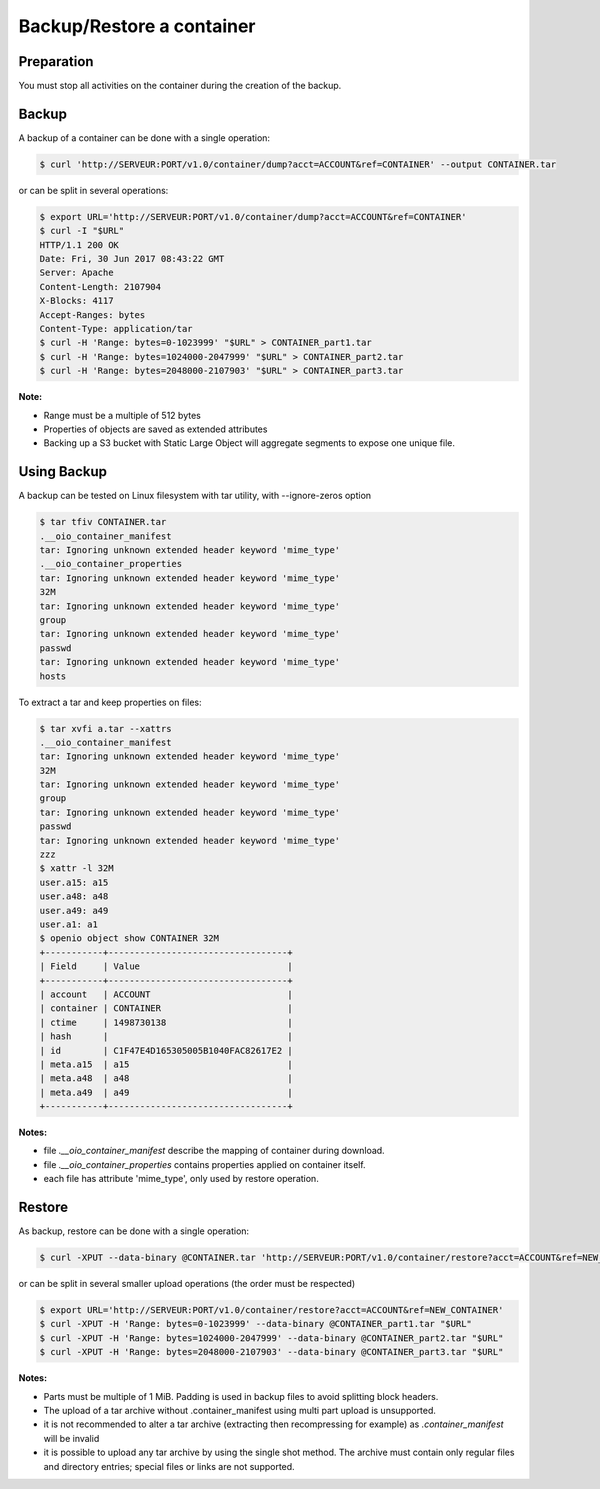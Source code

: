 ==========================
Backup/Restore a container
==========================

Preparation
~~~~~~~~~~~

You must stop all activities on the container during the creation of the backup.

Backup
~~~~~~

A backup of a container can be done with a single operation:

.. code-block:: shell

    $ curl 'http://SERVEUR:PORT/v1.0/container/dump?acct=ACCOUNT&ref=CONTAINER' --output CONTAINER.tar

or can be split in several operations:

.. code-block:: shell

    $ export URL='http://SERVEUR:PORT/v1.0/container/dump?acct=ACCOUNT&ref=CONTAINER'
    $ curl -I "$URL"
    HTTP/1.1 200 OK
    Date: Fri, 30 Jun 2017 08:43:22 GMT
    Server: Apache
    Content-Length: 2107904
    X-Blocks: 4117
    Accept-Ranges: bytes
    Content-Type: application/tar
    $ curl -H 'Range: bytes=0-1023999' "$URL" > CONTAINER_part1.tar
    $ curl -H 'Range: bytes=1024000-2047999' "$URL" > CONTAINER_part2.tar
    $ curl -H 'Range: bytes=2048000-2107903' "$URL" > CONTAINER_part3.tar

**Note:**

- Range must be a multiple of 512 bytes
- Properties of objects are saved as extended attributes
- Backing up a S3 bucket with Static Large Object will aggregate segments to expose one unique file.

Using Backup
~~~~~~~~~~~~

A backup can be tested on Linux filesystem with tar utility, with --ignore-zeros option

.. code-block:: shell

    $ tar tfiv CONTAINER.tar
    .__oio_container_manifest
    tar: Ignoring unknown extended header keyword 'mime_type'
    .__oio_container_properties
    tar: Ignoring unknown extended header keyword 'mime_type'
    32M
    tar: Ignoring unknown extended header keyword 'mime_type'
    group
    tar: Ignoring unknown extended header keyword 'mime_type'
    passwd
    tar: Ignoring unknown extended header keyword 'mime_type'
    hosts

To extract a tar and keep properties on files:

.. code-block:: shell

    $ tar xvfi a.tar --xattrs
    .__oio_container_manifest
    tar: Ignoring unknown extended header keyword 'mime_type'
    32M
    tar: Ignoring unknown extended header keyword 'mime_type'
    group
    tar: Ignoring unknown extended header keyword 'mime_type'
    passwd
    tar: Ignoring unknown extended header keyword 'mime_type'
    zzz
    $ xattr -l 32M
    user.a15: a15
    user.a48: a48
    user.a49: a49
    user.a1: a1
    $ openio object show CONTAINER 32M
    +-----------+----------------------------------+
    | Field     | Value                            |
    +-----------+----------------------------------+
    | account   | ACCOUNT                          |
    | container | CONTAINER                        |
    | ctime     | 1498730138                       |
    | hash      |                                  |
    | id        | C1F47E4D165305005B1040FAC82617E2 |
    | meta.a15  | a15                              |
    | meta.a48  | a48                              |
    | meta.a49  | a49                              |
    +-----------+----------------------------------+

**Notes:**

- file `.__oio_container_manifest` describe the mapping of container during download.
- file `.__oio_container_properties` contains properties applied on container itself.
- each file has attribute 'mime_type', only used by restore operation.

Restore
~~~~~~~

As backup, restore can be done with a single operation:

.. code-block:: shell

    $ curl -XPUT --data-binary @CONTAINER.tar 'http://SERVEUR:PORT/v1.0/container/restore?acct=ACCOUNT&ref=NEW_CONTAINER'

or can be split in several smaller upload operations (the order must be respected)

.. code-block:: shell

    $ export URL='http://SERVEUR:PORT/v1.0/container/restore?acct=ACCOUNT&ref=NEW_CONTAINER'
    $ curl -XPUT -H 'Range: bytes=0-1023999' --data-binary @CONTAINER_part1.tar "$URL"
    $ curl -XPUT -H 'Range: bytes=1024000-2047999' --data-binary @CONTAINER_part2.tar "$URL"
    $ curl -XPUT -H 'Range: bytes=2048000-2107903' --data-binary @CONTAINER_part3.tar "$URL"

**Notes:**

- Parts must be multiple of 1 MiB. Padding is used in backup files to avoid splitting block headers.
- The upload of a tar archive without .container_manifest using multi part upload is unsupported.
- it is not recommended to alter a tar archive (extracting then recompressing for example) as `.container_manifest` will be invalid
- it is possible to upload any tar archive by using the single shot method. The archive must contain only regular files and directory entries; special files or links are not supported.
